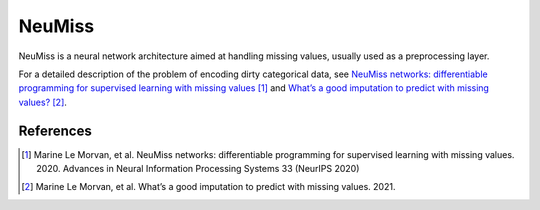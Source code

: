 NeuMiss
=======

NeuMiss is a neural network architecture aimed at handling missing values,
usually used as a preprocessing layer.

For a detailed description of the problem of encoding dirty categorical data,
see
`NeuMiss networks: differentiable programming for supervised learning with missing values
<https://proceedings.neurips.cc/paper/2020/hash/42ae1544956fbe6e09242e6cd752444c-Abstract.html>`_ [1]_ and
`What’s a good imputation to predict with missing values?
<https://hal.archives-ouvertes.fr/hal-03243931/document>`_ [2]_.


References
~~~~~~~~~~

.. [1] Marine Le Morvan, et al. NeuMiss networks: differentiable programming for supervised learning with missing values. 2020. Advances in Neural Information Processing Systems 33 (NeurIPS 2020)
.. [2] Marine Le Morvan, et al. What’s a good imputation to predict with missing values. 2021.
